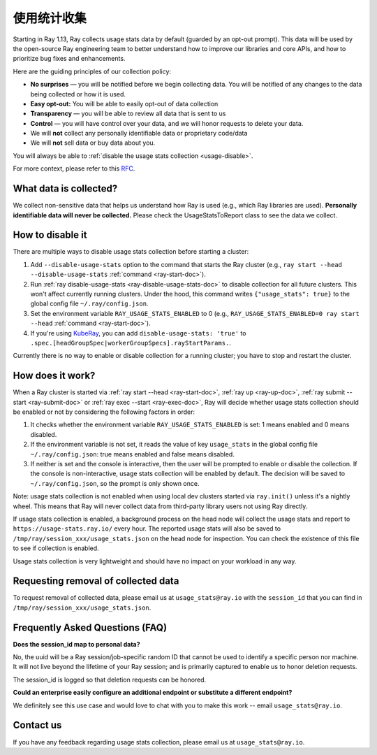 .. _ref-usage-stats:

使用统计收集
======================

Starting in Ray 1.13, Ray collects usage stats data by default (guarded by an opt-out prompt).
This data will be used by the open-source Ray engineering team to better understand how to improve our libraries and core APIs, and how to prioritize bug fixes and enhancements.

Here are the guiding principles of our collection policy:

- **No surprises** — you will be notified before we begin collecting data. You will be notified of any changes to the data being collected or how it is used.
- **Easy opt-out:** You will be able to easily opt-out of data collection
- **Transparency** — you will be able to review all data that is sent to us
- **Control** — you will have control over your data, and we will honor requests to delete your data.
- We will **not** collect any personally identifiable data or proprietary code/data
- We will **not** sell data or buy data about you.

You will always be able to :ref:`disable the usage stats collection <usage-disable>`.

For more context, please refer to this `RFC <https://github.com/ray-project/ray/issues/20857>`_.

What data is collected?
-----------------------

We collect non-sensitive data that helps us understand how Ray is used (e.g., which Ray libraries are used).
**Personally identifiable data will never be collected.** Please check the UsageStatsToReport class to see the data we collect.

.. _usage-disable:

How to disable it
-----------------
There are multiple ways to disable usage stats collection before starting a cluster:

#. Add ``--disable-usage-stats`` option to the command that starts the Ray cluster (e.g., ``ray start --head --disable-usage-stats`` :ref:`command <ray-start-doc>`).

#. Run :ref:`ray disable-usage-stats <ray-disable-usage-stats-doc>` to disable collection for all future clusters. This won't affect currently running clusters. Under the hood, this command writes ``{"usage_stats": true}`` to the global config file ``~/.ray/config.json``.

#. Set the environment variable ``RAY_USAGE_STATS_ENABLED`` to 0 (e.g., ``RAY_USAGE_STATS_ENABLED=0 ray start --head`` :ref:`command <ray-start-doc>`).

#. If you're using `KubeRay <https://github.com/ray-project/kuberay/>`_, you can add ``disable-usage-stats: 'true'`` to ``.spec.[headGroupSpec|workerGroupSpecs].rayStartParams.``.

Currently there is no way to enable or disable collection for a running cluster; you have to stop and restart the cluster.


How does it work?
-----------------

When a Ray cluster is started via :ref:`ray start --head <ray-start-doc>`, :ref:`ray up <ray-up-doc>`, :ref:`ray submit --start <ray-submit-doc>` or :ref:`ray exec --start <ray-exec-doc>`,
Ray will decide whether usage stats collection should be enabled or not by considering the following factors in order:

#. It checks whether the environment variable ``RAY_USAGE_STATS_ENABLED`` is set: 1 means enabled and 0 means disabled.

#. If the environment variable is not set, it reads the value of key ``usage_stats`` in the global config file ``~/.ray/config.json``: true means enabled and false means disabled.

#. If neither is set and the console is interactive, then the user will be prompted to enable or disable the collection. If the console is non-interactive, usage stats collection will be enabled by default. The decision will be saved to ``~/.ray/config.json``, so the prompt is only shown once.

Note: usage stats collection is not enabled when using local dev clusters started via ``ray.init()`` unless it's a nightly wheel. This means that Ray will never collect data from third-party library users not using Ray directly.

If usage stats collection is enabled, a background process on the head node will collect the usage stats
and report to ``https://usage-stats.ray.io/`` every hour. The reported usage stats will also be saved to
``/tmp/ray/session_xxx/usage_stats.json`` on the head node for inspection. You can check the existence of this file to see if collection is enabled.

Usage stats collection is very lightweight and should have no impact on your workload in any way.

Requesting removal of collected data
------------------------------------

To request removal of collected data, please email us at ``usage_stats@ray.io`` with the ``session_id`` that you can find in ``/tmp/ray/session_xxx/usage_stats.json``.

Frequently Asked Questions (FAQ)
--------------------------------

**Does the session_id map to personal data?**

No, the uuid will be a Ray session/job-specific random ID that cannot be used to identify a specific person nor machine. It will not live beyond the lifetime of your Ray session; and is primarily captured to enable us to honor deletion requests.

The session_id is logged so that deletion requests can be honored.

**Could an enterprise easily configure an additional endpoint or substitute a different endpoint?**

We definitely see this use case and would love to chat with you to make this work -- email ``usage_stats@ray.io``.


Contact us
----------
If you have any feedback regarding usage stats collection, please email us at ``usage_stats@ray.io``.
